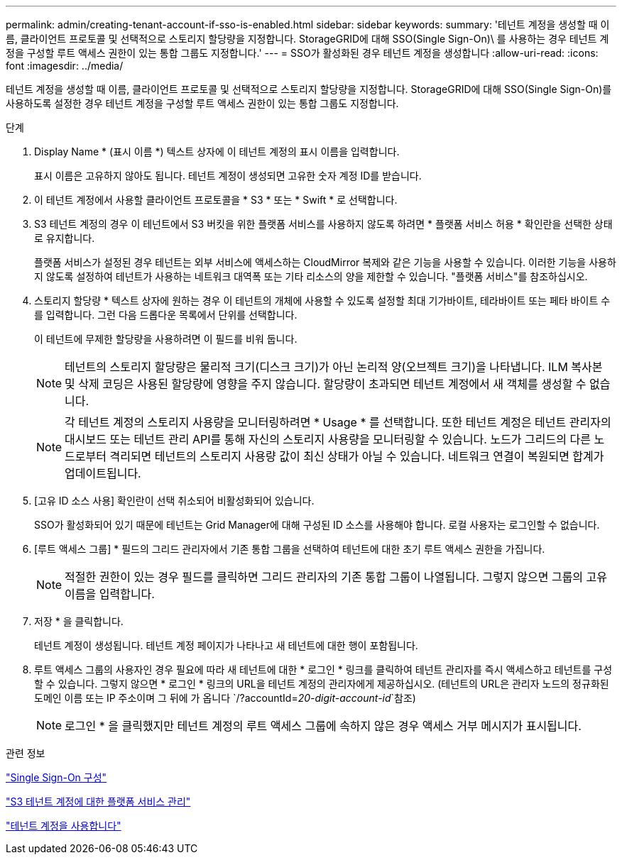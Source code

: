 ---
permalink: admin/creating-tenant-account-if-sso-is-enabled.html 
sidebar: sidebar 
keywords:  
summary: '테넌트 계정을 생성할 때 이름, 클라이언트 프로토콜 및 선택적으로 스토리지 할당량을 지정합니다. StorageGRID에 대해 SSO(Single Sign-On)\ 를 사용하는 경우 테넌트 계정을 구성할 루트 액세스 권한이 있는 통합 그룹도 지정합니다.' 
---
= SSO가 활성화된 경우 테넌트 계정을 생성합니다
:allow-uri-read: 
:icons: font
:imagesdir: ../media/


[role="lead"]
테넌트 계정을 생성할 때 이름, 클라이언트 프로토콜 및 선택적으로 스토리지 할당량을 지정합니다. StorageGRID에 대해 SSO(Single Sign-On)를 사용하도록 설정한 경우 테넌트 계정을 구성할 루트 액세스 권한이 있는 통합 그룹도 지정합니다.

.단계
. Display Name * (표시 이름 *) 텍스트 상자에 이 테넌트 계정의 표시 이름을 입력합니다.
+
표시 이름은 고유하지 않아도 됩니다. 테넌트 계정이 생성되면 고유한 숫자 계정 ID를 받습니다.

. 이 테넌트 계정에서 사용할 클라이언트 프로토콜을 * S3 * 또는 * Swift * 로 선택합니다.
. S3 테넌트 계정의 경우 이 테넌트에서 S3 버킷을 위한 플랫폼 서비스를 사용하지 않도록 하려면 * 플랫폼 서비스 허용 * 확인란을 선택한 상태로 유지합니다.
+
플랫폼 서비스가 설정된 경우 테넌트는 외부 서비스에 액세스하는 CloudMirror 복제와 같은 기능을 사용할 수 있습니다. 이러한 기능을 사용하지 않도록 설정하여 테넌트가 사용하는 네트워크 대역폭 또는 기타 리소스의 양을 제한할 수 있습니다. "플랫폼 서비스"를 참조하십시오.

. 스토리지 할당량 * 텍스트 상자에 원하는 경우 이 테넌트의 개체에 사용할 수 있도록 설정할 최대 기가바이트, 테라바이트 또는 페타 바이트 수를 입력합니다. 그런 다음 드롭다운 목록에서 단위를 선택합니다.
+
이 테넌트에 무제한 할당량을 사용하려면 이 필드를 비워 둡니다.

+

NOTE: 테넌트의 스토리지 할당량은 물리적 크기(디스크 크기)가 아닌 논리적 양(오브젝트 크기)을 나타냅니다. ILM 복사본 및 삭제 코딩은 사용된 할당량에 영향을 주지 않습니다. 할당량이 초과되면 테넌트 계정에서 새 객체를 생성할 수 없습니다.

+

NOTE: 각 테넌트 계정의 스토리지 사용량을 모니터링하려면 * Usage * 를 선택합니다. 또한 테넌트 계정은 테넌트 관리자의 대시보드 또는 테넌트 관리 API를 통해 자신의 스토리지 사용량을 모니터링할 수 있습니다. 노드가 그리드의 다른 노드로부터 격리되면 테넌트의 스토리지 사용량 값이 최신 상태가 아닐 수 있습니다. 네트워크 연결이 복원되면 합계가 업데이트됩니다.

. [고유 ID 소스 사용] 확인란이 선택 취소되어 비활성화되어 있습니다.
+
SSO가 활성화되어 있기 때문에 테넌트는 Grid Manager에 대해 구성된 ID 소스를 사용해야 합니다. 로컬 사용자는 로그인할 수 없습니다.

. [루트 액세스 그룹] * 필드의 그리드 관리자에서 기존 통합 그룹을 선택하여 테넌트에 대한 초기 루트 액세스 권한을 가집니다.
+

NOTE: 적절한 권한이 있는 경우 필드를 클릭하면 그리드 관리자의 기존 통합 그룹이 나열됩니다. 그렇지 않으면 그룹의 고유 이름을 입력합니다.

. 저장 * 을 클릭합니다.
+
테넌트 계정이 생성됩니다. 테넌트 계정 페이지가 나타나고 새 테넌트에 대한 행이 포함됩니다.

. 루트 액세스 그룹의 사용자인 경우 필요에 따라 새 테넌트에 대한 * 로그인 * 링크를 클릭하여 테넌트 관리자를 즉시 액세스하고 테넌트를 구성할 수 있습니다. 그렇지 않으면 * 로그인 * 링크의 URL을 테넌트 계정의 관리자에게 제공하십시오. (테넌트의 URL은 관리자 노드의 정규화된 도메인 이름 또는 IP 주소이며 그 뒤에 가 옵니다 `/?accountId=_20-digit-account-id_`참조)
+

NOTE: 로그인 * 을 클릭했지만 테넌트 계정의 루트 액세스 그룹에 속하지 않은 경우 액세스 거부 메시지가 표시됩니다.



.관련 정보
link:configuring-sso.html["Single Sign-On 구성"]

link:managing-platform-services-for-s3-tenant-accounts.html["S3 테넌트 계정에 대한 플랫폼 서비스 관리"]

link:../tenant/index.html["테넌트 계정을 사용합니다"]

